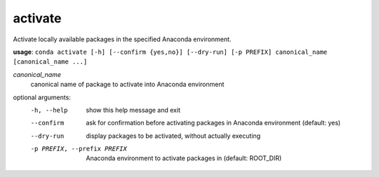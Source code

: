 --------
activate
--------

Activate locally available packages in the specified Anaconda environment.

**usage**: ``conda activate [-h] [--confirm {yes,no}] [--dry-run] [-p PREFIX] canonical_name [canonical_name ...]``

*canonical_name*
    canonical name of package to activate into Anaconda environment

optional arguments:
    -h, --help      show this help message and exit
    --confirm       ask for confirmation before activating packages in Anaconda environment (default: yes)
    --dry-run       display packages to be activated, without actually executing
    -p PREFIX, --prefix PREFIX
                    Anaconda environment to activate packages in (default: ROOT_DIR)